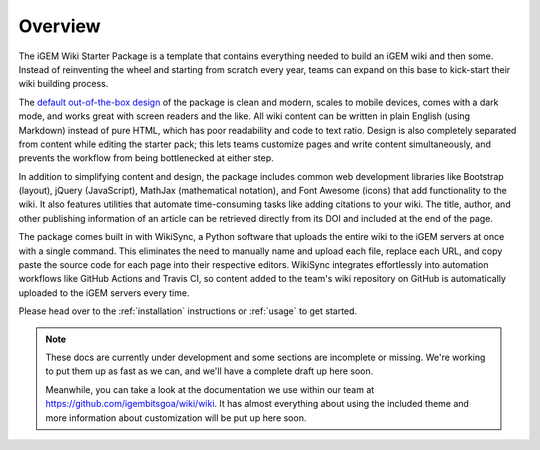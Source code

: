.. _overview:

========
Overview
========

The iGEM Wiki Starter Package is a template that contains everything needed to build an iGEM wiki and then some. Instead of reinventing the wheel and starting from scratch every year, teams can expand on this base to kick-start their wiki building process.

The `default out-of-the-box design <https://igembitsgoa.github.io/wiki-starter-demo/>`_ of the package is clean and modern, scales to mobile devices,  comes with a dark mode, and works great with screen readers and the like. All wiki content can be written in plain English (using Markdown) instead of pure HTML, which has poor readability and code to text ratio. Design is also completely separated from content while editing the starter pack; this lets teams customize pages and write content simultaneously, and prevents the workflow from being bottlenecked at either step.

In addition to simplifying content and design, the package includes common web development libraries like Bootstrap (layout), jQuery (JavaScript), MathJax (mathematical notation), and Font Awesome (icons) that add functionality to the wiki. It also features utilities that automate time-consuming tasks like adding citations to your wiki. The title, author, and other publishing information of an article can be retrieved directly from its DOI and included at the end of the page.

The package comes built in with WikiSync, a Python software that uploads the entire wiki to the iGEM servers at once with a single command. This eliminates the need to manually name and upload each file, replace each URL, and copy paste the source code for each page into their respective editors. WikiSync integrates effortlessly into automation workflows like GitHub Actions and Travis CI, so content added to the team's wiki repository on GitHub is automatically uploaded to the iGEM servers every time.

Please head over to the :ref:`installation` instructions or :ref:`usage` to get started.

.. note:: 
   These docs are currently under development and some sections are incomplete or missing. We're working to put them up as fast as we can, and we'll have a complete draft up here soon. 

   Meanwhile, you can take a look at the documentation we use within our team at https://github.com/igembitsgoa/wiki/wiki. It has almost everything about using the included theme and more information about customization will be put up here soon.
   
